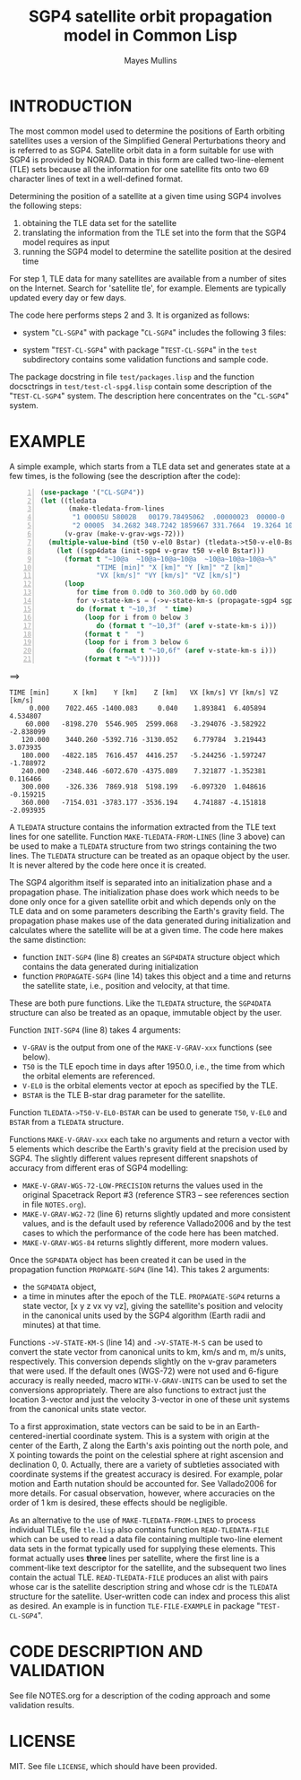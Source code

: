 #+TITLE: SGP4 satellite orbit propagation model in Common Lisp
#+AUTHOR: Mayes Mullins
#+STARTUP: showall

* INTRODUCTION

The most common model used to determine the positions of Earth orbiting satellites uses a version of
the Simplified General Perturbations theory and is referred to as SGP4.  Satellite orbit data in a
form suitable for use with SGP4 is provided by NORAD.  Data in this form are called two-line-element
(TLE) sets because all the information for one satellite fits onto two 69 character lines of text in a
well-defined format.

Determining the position of a satellite at a given time using SGP4 involves the following steps:
1. obtaining the TLE data set for the satellite
2. translating the information from the TLE set into the form that the SGP4 model requires as input
3. running the SGP4 model to determine the satellite position at the desired time

For step 1, TLE data for many satellites are available from a number of sites on the Internet.
Search for 'satellite tle', for example.  Elements are typically updated every day or few days.

The code here performs steps 2 and 3.  It is organized as follows:

- system "=CL-SGP4=" with package "=CL-SGP4=" includes the following 3 files:
 * =tle.lisp= contains code to do the TLE translation
 * =sgp4.lisp= contains the SGP4 code
 * =astrometry.lisp= contains some angle and time utilities to support the other two and to support
   possible further processing of the data
- system "=TEST-CL-SGP4=" with package "=TEST-CL-SGP4=" in the =test= subdirectory contains some
  validation functions and sample code.

The package docstring in file =test/packages.lisp= and the function docsctrings in
=test/test-cl-spg4.lisp= contain some description of the "=TEST-CL-SGP4=" system.  The description
here concentrates on the "=CL-SGP4=" system.

* EXAMPLE

A simple example, which starts from a TLE data set and generates state at a few times, is the
following (see the description after the code):

#+BEGIN_SRC lisp -n
(use-package '("CL-SGP4"))
(let ((tledata
       (make-tledata-from-lines
        "1 00005U 58002B   00179.78495062  .00000023  00000-0  28098-4 0  4753"
        "2 00005  34.2682 348.7242 1859667 331.7664  19.3264 10.82419157413667"))
      (v-grav (make-v-grav-wgs-72)))
  (multiple-value-bind (t50 v-el0 Bstar) (tledata->t50-v-el0-Bstar tledata)
    (let ((sgp4data (init-sgp4 v-grav t50 v-el0 Bstar)))
      (format t "~10@a  ~10@a~10@a~10@a  ~10@a~10@a~10@a~%"
              "TIME [min]" "X [km]" "Y [km]" "Z [km]"
              "VX [km/s]" "VY [km/s]" "VZ [km/s]")
      (loop
         for time from 0.0d0 to 360.0d0 by 60.0d0
         for v-state-km-s = (->v-state-km-s (propagate-sgp4 sgp4data time))
         do (format t "~10,3f  " time)
           (loop for i from 0 below 3
              do (format t "~10,3f" (aref v-state-km-s i)))
           (format t "  ")
           (loop for i from 3 below 6
              do (format t "~10,6f" (aref v-state-km-s i)))
           (format t "~%")))))
#+END_SRC
==>
#+BEGIN_EXAMPLE
TIME [min]      X [km]    Y [km]    Z [km]   VX [km/s] VY [km/s] VZ [km/s]
     0.000    7022.465 -1400.083     0.040    1.893841  6.405894  4.534807
    60.000   -8198.270  5546.905  2599.068   -3.294076 -3.582922 -2.838099
   120.000    3440.260 -5392.716 -3130.052    6.779784  3.219443  3.073935
   180.000   -4822.185  7616.457  4416.257   -5.244256 -1.597247 -1.788972
   240.000   -2348.446 -6072.670 -4375.089    7.321877 -1.352381  0.116466
   300.000    -326.336  7869.918  5198.199   -6.097320  1.048616 -0.159215
   360.000   -7154.031 -3783.177 -3536.194    4.741887 -4.151818 -2.093935
#+END_EXAMPLE

A =TLEDATA= structure contains the information extracted from the TLE text lines for one
satellite. Function =MAKE-TLEDATA-FROM-LINES= (line 3 above) can be used to make a =TLEDATA=
structure from two strings containing the two lines.  The =TLEDATA= structure can be treated as an
opaque object by the user.  It is never altered by the code here once it is created.

The SGP4 algorithm itself is separated into an initialization phase and a propagation phase.  The
initialization phase does work which needs to be done only once for a given satellite orbit and
which depends only on the TLE data and on some parameters describing the Earth's gravity field.
The propagation phase makes use of the data generated during initialization and calculates where
the satellite will be at a given time.  The code here makes the same distinction:
- function =INIT-SGP4= (line 8) creates an =SGP4DATA= structure object which contains the data
  generated during initialization
- function =PROPAGATE-SGP4= (line 14) takes this object and a time and returns the satellite state,
  i.e., position and velocity, at that time.

These are both pure functions.  Like the =TLEDATA= structure, the =SGP4DATA= structure can also be
treated as an opaque, immutable object by the user.

Function =INIT-SGP4= (line 8) takes 4 arguments:
- =V-GRAV= is the output from one of the =MAKE-V-GRAV-xxx= functions (see below).
- =T50= is the TLE epoch time in days after 1950.0, i.e., the time from which the orbital elements
  are referenced.
- =V-EL0= is the orbital elements vector at epoch as specified by the TLE.
- =BSTAR= is the TLE B-star drag parameter for the satellite.

Function =TLEDATA->T50-V-EL0-BSTAR= can be used to generate =T50=, =V-EL0= and =BSTAR= from a
=TLEDATA= structure.

Functions =MAKE-V-GRAV-xxx= each take no arguments and return a vector with 5 elements which
describe the Earth's gravity field at the precision used by SGP4.  The slightly different values
represent different snapshots of accuracy from different eras of SGP4 modelling:
- =MAKE-V-GRAV-WGS-72-LOW-PRECISION= returns the values used in the original Spacetrack Report #3
  (reference STR3 -- see references section in file =NOTES.org=).
- =MAKE-V-GRAV-WG2-72= (line 6) returns slightly updated and more consistent values, and is the
  default used by reference Vallado2006 and by the test cases to which the performance of the code
  here has been matched.
- =MAKE-V-GRAV-WGS-84= returns slightly different, more modern values.

Once the =SGP4DATA= object has been created it can be used in the propagation function
=PROPAGATE-SGP4= (line 14).  This takes 2 arguments:
- the =SGP4DATA= object,
- a time in minutes after the epoch of the TLE.  =PROPAGATE-SGP4= returns a state vector, [x y z vx
  vy vz], giving the satellite's position and velocity in the canonical units used by the SGP4
  algorithm (Earth radii and minutes) at that time.

Functions =->V-STATE-KM-S= (line 14) and =->V-STATE-M-S= can be used to convert the state vector
from canonical units to km, km/s and m, m/s units, respectively.  This conversion depends slightly
on the v-grav parameters that were used.  If the default ones (WGS-72) were not used and 6-figure
accuracy is really needed, macro =WITH-V-GRAV-UNITS= can be used to set the conversions
appropriately.  There are also functions to extract just the location 3-vector and just the
velocity 3-vector in one of these unit systems from the canonical units state vector.

To a first approximation, state vectors can be said to be in an Earth-centered-inertial coordinate
system.  This is a system with origin at the center of the Earth, Z along the Earth's axis pointing
out the north pole, and X pointing towards the point on the celestial sphere at right ascension and
declination 0, 0.  Actually, there are a variety of subtleties associated with coordinate systems if
the greatest accuracy is desired.  For example, polar motion and Earth nutation should be accounted
for.  See Vallado2006 for more details.  For casual observation, however, where accuracies on the
order of 1 km is desired, these effects should be negligible.

As an alternative to the use of =MAKE-TLEDATA-FROM-LINES= to process individual TLEs, file
=tle.lisp= also contains function =READ-TLEDATA-FILE= which can be used to read a data file
containing multiple two-line element data sets in the format typically used for supplying these
elements.  This format actually uses *three* lines per satellite, where the first line is a
comment-like text descriptor for the satellite, and the subsequent two lines contain the actual
TLE.  =READ-TLEDATA-FILE= produces an alist with pairs whose car is the satellite description
string and whose cdr is the =TLEDATA= structure for the satellite.  User-written code can index and
process this alist as desired.  An example is in function =TLE-FILE-EXAMPLE= in package
"=TEST-CL-SGP4=".

* CODE DESCRIPTION AND VALIDATION

See file NOTES.org for a description of the coding approach and some validation results.

* LICENSE

MIT.  See file =LICENSE=, which should have been provided.
